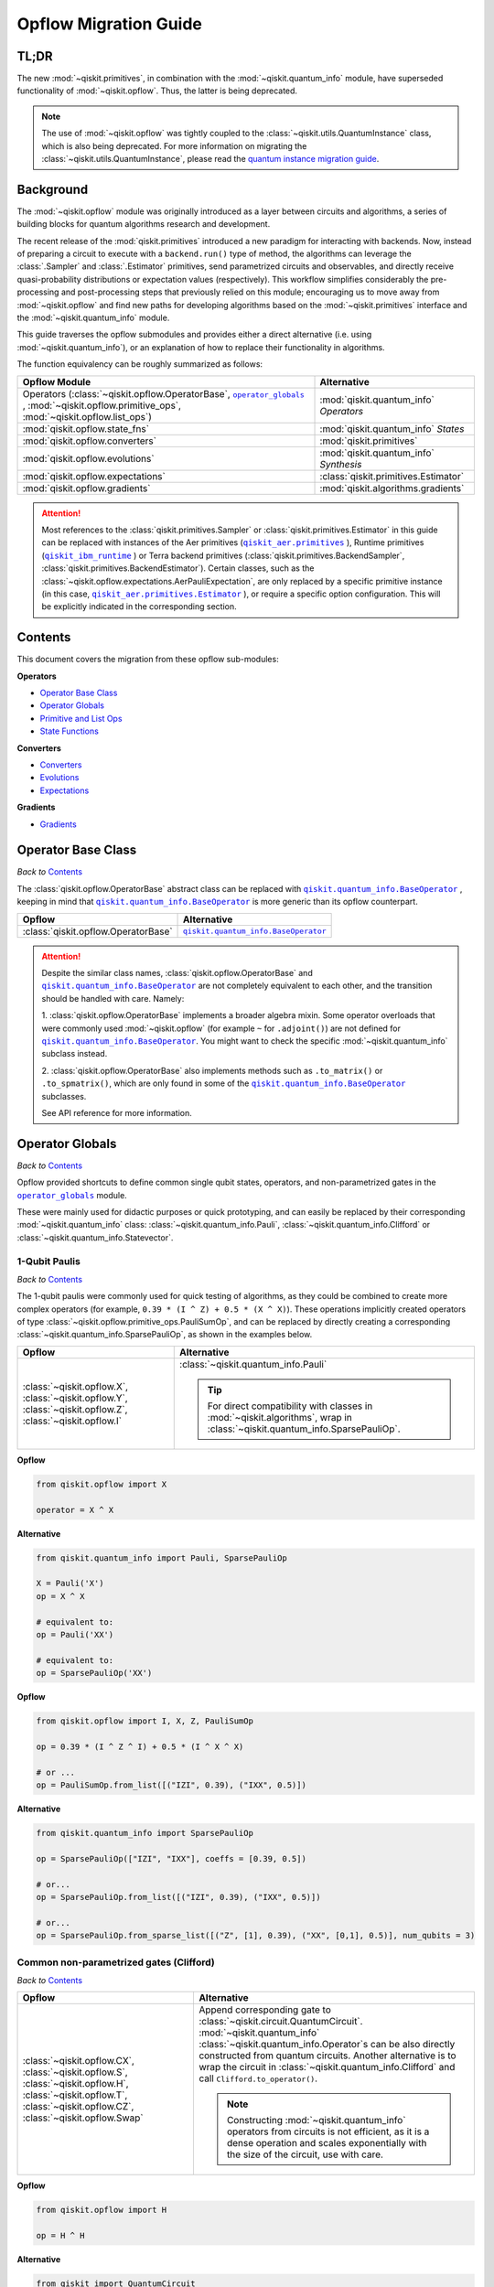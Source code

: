=======================
Opflow Migration Guide
=======================

TL;DR
-----
The new :mod:`~qiskit.primitives`, in combination with the :mod:`~qiskit.quantum_info` module, have superseded
functionality of :mod:`~qiskit.opflow`. Thus, the latter is being deprecated.

.. note::

    The use of :mod:`~qiskit.opflow` was tightly coupled to the :class:`~qiskit.utils.QuantumInstance` class, which
    is also being deprecated. For more information on migrating the :class:`~qiskit.utils.QuantumInstance`, please
    read the `quantum instance migration guide <http://qisk.it/qi_migration>`_.


Background
----------

The :mod:`~qiskit.opflow` module was originally introduced as a layer between circuits and algorithms, a series of building blocks
for quantum algorithms research and development.

The recent release of the :mod:`qiskit.primitives` introduced a new paradigm for interacting with backends. Now, instead of
preparing a circuit to execute with a ``backend.run()`` type of method, the algorithms can leverage the :class:`.Sampler` and
:class:`.Estimator` primitives, send parametrized circuits and observables, and directly receive quasi-probability distributions or
expectation values (respectively). This workflow simplifies considerably the pre-processing and post-processing steps
that previously relied on this module; encouraging us to move away from :mod:`~qiskit.opflow`
and find new paths for developing algorithms based on the :mod:`~qiskit.primitives` interface and
the :mod:`~qiskit.quantum_info` module.

This guide traverses the opflow submodules and provides either a direct alternative
(i.e. using :mod:`~qiskit.quantum_info`), or an explanation of how to replace their functionality in algorithms.

The function equivalency can be roughly summarized as follows:

.. |operator_globals| replace:: ``operator_globals``
.. _operator_globals: https://qiskit.org/documentation/apidoc/opflow.html#operator-globals/

.. list-table::
   :header-rows: 1

   * - Opflow Module
     - Alternative
   * - Operators (:class:`~qiskit.opflow.OperatorBase`, |operator_globals|_ ,
       :mod:`~qiskit.opflow.primitive_ops`,
       :mod:`~qiskit.opflow.list_ops`\)
     - :mod:`qiskit.quantum_info` *Operators*

   * - :mod:`qiskit.opflow.state_fns`
     - :mod:`qiskit.quantum_info` *States*

   * - :mod:`qiskit.opflow.converters`
     - :mod:`qiskit.primitives`

   * - :mod:`qiskit.opflow.evolutions`
     - :mod:`qiskit.quantum_info` *Synthesis*

   * - :mod:`qiskit.opflow.expectations`
     - :class:`qiskit.primitives.Estimator`

   * - :mod:`qiskit.opflow.gradients`
     - :mod:`qiskit.algorithms.gradients`

.. |qiskit_aer.primitives| replace:: ``qiskit_aer.primitives``
.. _qiskit_aer.primitives: https://qiskit.org/documentation/locale/de_DE/apidoc/aer_primitives.html

.. |qiskit_aer.primitives.Estimator| replace:: ``qiskit_aer.primitives.Estimator``
.. _qiskit_aer.primitives.Estimator: https://qiskit.org/documentation/locale/de_DE/stubs/qiskit_aer.primitives.Estimator.html

.. |qiskit_ibm_runtime| replace:: ``qiskit_ibm_runtime``
.. _qiskit_ibm_runtime: https://qiskit.org/documentation/partners/qiskit_ibm_runtime/primitives.html

..  attention::

    Most references to the :class:`qiskit.primitives.Sampler` or :class:`qiskit.primitives.Estimator` in this guide
    can be replaced with instances of the Aer primitives (|qiskit_aer.primitives|_ ), Runtime primitives
    (|qiskit_ibm_runtime|_ ) or Terra backend primitives (:class:`qiskit.primitives.BackendSampler`,
    :class:`qiskit.primitives.BackendEstimator`). Certain classes, such as the
    :class:`~qiskit.opflow.expectations.AerPauliExpectation`, are only replaced by a specific primitive instance
    (in this case, |qiskit_aer.primitives.Estimator|_ ), or require a specific option configuration.
    This will be explicitly indicated in the corresponding section.

Contents
--------

This document covers the migration from these opflow sub-modules:

**Operators**

- `Operator Base Class`_
- `Operator Globals`_
- `Primitive and List Ops`_
- `State Functions`_

**Converters**

- `Converters`_
- `Evolutions`_
- `Expectations`_

**Gradients**

- `Gradients`_


Operator Base Class
-------------------
*Back to* `Contents`_

.. |qiskit.quantum_info.BaseOperator| replace:: ``qiskit.quantum_info.BaseOperator``
.. _qiskit.quantum_info.BaseOperator: https://github.com/Qiskit/qiskit-terra/blob/main/qiskit/quantum_info/operators/base_operator.py

The :class:`qiskit.opflow.OperatorBase` abstract class can be replaced with |qiskit.quantum_info.BaseOperator|_ ,
keeping in mind that |qiskit.quantum_info.BaseOperator|_ is more generic than its opflow counterpart.

.. list-table::
   :header-rows: 1

   * - Opflow
     - Alternative
   * - :class:`qiskit.opflow.OperatorBase`
     - |qiskit.quantum_info.BaseOperator|_

..  attention::

    Despite the similar class names, :class:`qiskit.opflow.OperatorBase` and
    |qiskit.quantum_info.BaseOperator|_ are not completely equivalent to each other, and the transition
    should be handled with care. Namely:

    1. :class:`qiskit.opflow.OperatorBase` implements a broader algebra mixin. Some operator overloads that were
    commonly used :mod:`~qiskit.opflow` (for example ``~`` for ``.adjoint()``) are not defined for
    |qiskit.quantum_info.BaseOperator|_. You might want to check the specific
    :mod:`~qiskit.quantum_info` subclass instead.

    2. :class:`qiskit.opflow.OperatorBase` also implements methods such as ``.to_matrix()`` or ``.to_spmatrix()``,
    which are only found in some of the |qiskit.quantum_info.BaseOperator|_ subclasses.

    See API reference for more information.


Operator Globals
----------------
*Back to* `Contents`_

Opflow provided shortcuts to define common single qubit states, operators, and non-parametrized gates in the
|operator_globals|_ module.

These were mainly used for didactic purposes or quick prototyping, and can easily be replaced by their corresponding
:mod:`~qiskit.quantum_info` class: :class:`~qiskit.quantum_info.Pauli`, :class:`~qiskit.quantum_info.Clifford` or
:class:`~qiskit.quantum_info.Statevector`.


1-Qubit Paulis
~~~~~~~~~~~~~~
*Back to* `Contents`_

The 1-qubit paulis were commonly used for quick testing of algorithms, as they could be combined to create more complex operators
(for example, ``0.39 * (I ^ Z) + 0.5 * (X ^ X)``).
These operations implicitly created operators of type  :class:`~qiskit.opflow.primitive_ops.PauliSumOp`, and can be replaced by
directly creating a corresponding :class:`~qiskit.quantum_info.SparsePauliOp`, as shown in the examples below.


.. list-table::
   :header-rows: 1

   * - Opflow
     - Alternative
   * - :class:`~qiskit.opflow.X`, :class:`~qiskit.opflow.Y`, :class:`~qiskit.opflow.Z`, :class:`~qiskit.opflow.I`
     - :class:`~qiskit.quantum_info.Pauli`

       ..  tip::

           For direct compatibility with classes in :mod:`~qiskit.algorithms`, wrap in :class:`~qiskit.quantum_info.SparsePauliOp`.


.. _1_q_pauli:

.. raw:: html

    <details>
    <summary><a><font size="+1">Example 1: Defining the XX operator</font></a></summary>
    <br>

**Opflow**

.. code-block:: python

    from qiskit.opflow import X

    operator = X ^ X


**Alternative**

.. code-block:: python

    from qiskit.quantum_info import Pauli, SparsePauliOp

    X = Pauli('X')
    op = X ^ X

    # equivalent to:
    op = Pauli('XX')

    # equivalent to:
    op = SparsePauliOp('XX')

.. raw:: html

   </details>

.. raw:: html

    <details>
    <summary><a><font size="+1">Example 2: Defining a more complex operator</font></a></summary>
    <br>

**Opflow**

.. code-block:: python

    from qiskit.opflow import I, X, Z, PauliSumOp

    op = 0.39 * (I ^ Z ^ I) + 0.5 * (I ^ X ^ X)

    # or ...
    op = PauliSumOp.from_list([("IZI", 0.39), ("IXX", 0.5)])


**Alternative**

.. code-block:: python

    from qiskit.quantum_info import SparsePauliOp

    op = SparsePauliOp(["IZI", "IXX"], coeffs = [0.39, 0.5])

    # or...
    op = SparsePauliOp.from_list([("IZI", 0.39), ("IXX", 0.5)])

    # or...
    op = SparsePauliOp.from_sparse_list([("Z", [1], 0.39), ("XX", [0,1], 0.5)], num_qubits = 3)

.. raw:: html

   </details>

Common non-parametrized gates (Clifford)
~~~~~~~~~~~~~~~~~~~~~~~~~~~~~~~~~~~~~~~~
*Back to* `Contents`_

.. list-table::
   :header-rows: 1

   * - Opflow
     - Alternative

   * - :class:`~qiskit.opflow.CX`, :class:`~qiskit.opflow.S`, :class:`~qiskit.opflow.H`, :class:`~qiskit.opflow.T`,
       :class:`~qiskit.opflow.CZ`, :class:`~qiskit.opflow.Swap`
     - Append corresponding gate to :class:`~qiskit.circuit.QuantumCircuit`. :mod:`~qiskit.quantum_info`
       :class:`~qiskit.quantum_info.Operator`\s can be also directly constructed from quantum circuits.
       Another alternative is to wrap the circuit in :class:`~qiskit.quantum_info.Clifford` and call
       ``Clifford.to_operator()``.

       ..  note::

            Constructing :mod:`~qiskit.quantum_info` operators from circuits is not efficient, as it is a dense operation and
            scales exponentially with the size of the circuit, use with care.


.. raw:: html

    <details>
    <summary><a><font size="+1">Example 1: Defining the HH operator</font></a></summary>
    <br>

**Opflow**

.. code-block:: python

    from qiskit.opflow import H

    op = H ^ H

**Alternative**

.. code-block:: python

    from qiskit import QuantumCircuit
    from qiskit.quantum_info import Clifford, Operator

    qc = QuantumCircuit(2)
    qc.h(0)
    qc.h(1)
    op = Clifford(qc).to_operator()

    # or...
    qc = QuantumCircuit(1)
    qc.h(0)
    H = Clifford(qc).to_operator()
    op = H ^ H

    # or, directly
    qc = QuantumCircuit(2)
    qc.h(0)
    qc.h(1)
    op = Operator(qc)

.. raw:: html

   </details>

1-Qubit States
~~~~~~~~~~~~~~
*Back to* `Contents`_

.. list-table::
   :header-rows: 1

   * - Opflow
     - Alternative

   * - :class:`~qiskit.opflow.Zero`, :class:`~qiskit.opflow.One`, :class:`~qiskit.opflow.Plus`, :class:`~qiskit.opflow.Minus`
     - :class:`~qiskit.quantum_info.Statevector` or simply :class:`~qiskit.circuit.QuantumCircuit`, depending on the use case.

       ..  note::

           For efficient simulation of stabilizer states, :mod:`~qiskit.quantum_info` includes a
           :class:`~qiskit.quantum_info.StabilizerState` class. See API ref. for more info.

.. raw:: html

    <details>
    <summary><a><font size="+1">Example 1: Working with stabilizer states</font></a></summary>
    <br>

**Opflow**

.. code-block:: python

    from qiskit.opflow import Zero, One, Plus, Minus

    # Zero, One, Plus, Minus are all stabilizer states
    state1 = Zero ^ One
    state2 = Plus ^ Minus

**Alternative**

.. code-block:: python

    from qiskit import QuantumCircuit
    from qiskit.quantum_info import StabilizerState, Statevector

    qc_zero = QuantumCircuit(1)
    qc_one = qc_zero.copy()
    qc_one.x(0)
    state1 = Statevector(qc_zero) ^ Statevector(qc_one)

    qc_plus = qc_zero.copy()
    qc_plus.h(0)
    qc_minus = qc_one.copy()
    qc_minus.h(0)

    state2 = StabilizerState(qc_plus) ^ StabilizerState(qc_minus)


.. raw:: html

   </details>


Primitive and List Ops
----------------------
*Back to* `Contents`_

Most of the workflows that previously relied in components from :mod:`~qiskit.opflow.primitive_ops` and
:mod:`~qiskit.opflow.list_ops` can now leverage elements from :mod:`~qiskit.quantum_info`\'s
operators instead.
Some of these classes do not require a 1-1 replacement because they were created to interface with other
opflow components.

Primitive Ops
~~~~~~~~~~~~~~
*Back to* `Contents`_

:class:`~qiskit.opflow.primitive_ops.PrimitiveOp` is the :mod:`~qiskit.opflow.primitive_ops` module's base class.
It also acts as a factory to instantiate a corresponding sub-class depending on the computational primitive used
to initialize it.

.. tip::

    Interpreting :class:`~qiskit.opflow.primitive_ops.PrimitiveOp` as a factory class:

    .. list-table::
       :header-rows: 1

       * - Class passed to :class:`~qiskit.opflow.primitive_ops.PrimitiveOp`
         - Sub-class returned

       * - :class:`~qiskit.quantum_info.Pauli`
         - :class:`~qiskit.opflow.primitive_ops.PauliOp`

       * - :class:`~qiskit.circuit.Instruction`, :class:`~qiskit.circuit.QuantumCircuit`
         - :class:`~qiskit.opflow.primitive_ops.CircuitOp`

       * - ``list``, ``np.ndarray``, ``scipy.sparse.spmatrix``, :class:`~qiskit.quantum_info.Operator`
         - :class:`~qiskit.opflow.primitive_ops.MatrixOp`

Thus, when migrating opflow code, it is important to look for alternatives to replace the specific subclasses that
might have been used "under the hood" in the original code:

.. |qiskit.quantum_info.Z2Symmetries| replace:: ``qiskit.quantum_info.Z2Symmetries``
.. _qiskit.quantum_info.Z2Symmetries: https://github.com/Qiskit/qiskit-terra/blob/main/qiskit/quantum_info/analysis/z2_symmetries.py

.. list-table::
   :header-rows: 1

   * - Opflow
     - Alternative

   * - :class:`~qiskit.opflow.primitive_ops.PrimitiveOp`
     - As mentioned above, this class is used to generate an instance of one of the classes below, so there is
       no direct replacement.

   * - :class:`~qiskit.opflow.primitive_ops.CircuitOp`
     - :class:`~qiskit.circuit.QuantumCircuit`

   * - :class:`~qiskit.opflow.primitive_ops.MatrixOp`
     - :class:`~qiskit.quantum_info.Operator`

   * - :class:`~qiskit.opflow.primitive_ops.PauliOp`
     - :class:`~qiskit.quantum_info.Pauli`. For direct compatibility with classes in :mod:`qiskit.algorithms`,
       wrap in :class:`~qiskit.quantum_info.SparsePauliOp`

   * - :class:`~qiskit.opflow.primitive_ops.PauliSumOp`
     - :class:`~qiskit.quantum_info.SparsePauliOp`. See example below

   * - :class:`~qiskit.opflow.primitive_ops.TaperedPauliSumOp`
     - This class was used to combine a :class:`.PauliSumOp` with its identified symmetries in one object.
       This functionality is not currently used in any workflow, and has been deprecated without replacement.
       See |qiskit.quantum_info.Z2Symmetries|_ example for updated workflow.

   * - :class:`qiskit.opflow.primitive_ops.Z2Symmetries`
     - |qiskit.quantum_info.Z2Symmetries|_ . See example below.

.. _pauli_sum_op:

.. raw:: html

    <details>
    <summary><a><font size="+1">Example 1: <code>PauliSumOp</code></font></a></summary>
    <br>

**Opflow**

.. code-block:: python

    from qiskit.opflow import PauliSumOp
    from qiskit.quantum_info import SparsePauliOp, Pauli

    qubit_op = PauliSumOp(SparsePauliOp(Pauli("XYZY"), coeffs=[2]), coeff=-3j)

**Alternative**

.. code-block:: python

    from qiskit.quantum_info import SparsePauliOp, Pauli

    qubit_op = SparsePauliOp(Pauli("XYZY")), coeff=-6j)

.. raw:: html

   </details>

.. _z2_sym:

.. raw:: html

    <details>
    <summary><a><font size="+1">Example 2: <code>Z2Symmetries</code> and <code>TaperedPauliSumOp</code></font></a></summary>
    <br>

**Opflow**

.. code-block:: python

    from qiskit.opflow import PuliSumOp, Z2Symmetries, TaperedPauliSumOp

    qubit_op = PauliSumOp.from_list(
        [
        ("II", -1.0537076071291125),
        ("IZ", 0.393983679438514),
        ("ZI", -0.39398367943851387),
        ("ZZ", -0.01123658523318205),
        ("XX", 0.1812888082114961),
        ]
    )
    z2_symmetries = Z2Symmetries.find_Z2_symmetries(qubit_op)
    tapered_op = z2_symmetries.taper(qubit_op)
    # can be represented as:
    tapered_op = TaperedPauliSumOp(primitive, z2_symmetries)

**Alternative**

.. code-block:: python

    from qiskit.quantum_info import SparsePauliOp, Z2Symmetries

    qubit_op = SparsePauliOp.from_list(
        [
            ("II", -1.0537076071291125),
            ("IZ", 0.393983679438514),
            ("ZI", -0.39398367943851387),
            ("ZZ", -0.01123658523318205),
            ("XX", 0.1812888082114961),
        ]
    )
    z2_symmetries = Z2Symmetries.find_z2_symmetries(qubit_op)
    tapered_op = z2_symmetries.taper(qubit_op)

.. raw:: html

   </details>

ListOps
~~~~~~~
*Back to* `Contents`_

The :mod:`~qiskit.opflow.list_ops` module contained classes for manipulating lists of :mod:`~qiskit.opflow.primitive_ops`
or :mod:`~qiskit.opflow.state_fns`. The :mod:`~qiskit.quantum_info` alternatives for this functionality are the
:class:`~qiskit.quantum_info.PauliList`, :class:`~qiskit.quantum_info.SparsePauliOp` (for sums of :class:`~qiskit.quantum_info.Pauli`\s).

.. list-table::
   :header-rows: 1

   * - Opflow
     - Alternative

   * - :class:`~qiskit.opflow.list_ops.ListOp`
     - No direct replacement. This is the base class for operator lists. In general, these could be replaced with
       Python ``list``\s. For :class:`~qiskit.quantum_info.Pauli` operators, there are a few alternatives, depending on the use-case.
       One alternative is :class:`~qiskit.quantum_info.PauliList`.

   * - :class:`~qiskit.opflow.list_ops.ComposedOp`
     - No direct replacement. Current workflows do not require composition of states and operators within
       one object (no lazy evaluation).

   * - :class:`~qiskit.opflow.list_ops.SummedOp`
     - No direct replacement. For :class:`~qiskit.quantum_info.Pauli` operators, use :class:`~qiskit.quantum_info.SparsePauliOp`.

   * - :class:`~qiskit.opflow.list_ops.TensoredOp`
     - No direct replacement. For :class:`~qiskit.quantum_info.Pauli` operators, use :class:`~qiskit.quantum_info.SparsePauliOp`.


State Functions
---------------
*Back to* `Contents`_

.. |qiskit.quantum_info.QuantumState| replace:: ``qiskit.quantum_info.QuantumState``
.. _qiskit.quantum_info.QuantumState: https://github.com/Qiskit/qiskit-terra/blob/main/qiskit/quantum_info/states/quantum_state.py


The :mod:`~qiskit.opflow.state_fns` module can be generally replaced by subclasses of :mod:`~qiskit.quantum_info`\'s
|qiskit.quantum_info.QuantumState|_ , with some differences to keep in mind:

1. The primitives-based workflow does not rely on constructing state functions as opflow did
2. Algorithm-specific functionality has been migrated to the respective algorithm's module


Similarly to :class:`~qiskit.opflow.primitive_ops.PrimitiveOp`, :class:`~qiskit.opflow.state_fns.StateFn`
acts as a factory to create the corresponding sub-class depending on the computational primitive used to initialize it.

.. tip::

    Interpreting :class:`~qiskit.opflow.state_fns.StateFn` as a factory class:

    .. list-table::
       :header-rows: 1

       * - Class passed to :class:`~qiskit.opflow.state_fns.StateFn`
         - Sub-class returned

       * - ``str``, ``dict``, :class:`~qiskit.result.Result`
         - :class:`~qiskit.opflow.state_fns.DictStateFn`

       * - ``list``, ``np.ndarray``, :class:`~qiskit.quantum_info.Statevector`
         - :class:`~qiskit.opflow.state_fns.VectorStateFn`

       * - :class:`~qiskit.circuit.QuantumCircuit`, :class:`~qiskit.circuit.Instruction`
         - :class:`~qiskit.opflow.state_fns.CircuitStateFn`

       * - :class:`~qiskit.opflow.OperatorBase`
         - :class:`~qiskit.opflow.state_fns.OperatorStateFn`

This means that references to :class:`~qiskit.opflow.state_fns.StateFn` in opflow code should be examined to
identify the sub-class that is being used, to then look for an alternative.

.. list-table::
   :header-rows: 1

   * - Opflow
     - Alternative

   * - :class:`~qiskit.opflow.state_fns.StateFn`
     - In most cases, :class:`~qiskit.quantum_info.Statevector`. Remember that this is a factory class.

   * - :class:`~qiskit.opflow.state_fns.CircuitStateFn`
     - :class:`~qiskit.quantum_info.Statevector`

   * - :class:`~qiskit.opflow.state_fns.DictStateFn`
     - This class was used to store efficient representations of sparse measurement results. The
       :class:`~qiskit.primitives.Sampler` now returns the measurements as an instance of
       :class:`~qiskit.result.QuasiDistribution` (see example in `Converters`_).

   * - :class:`~qiskit.opflow.state_fns.VectorStateFn`
     - This class can be replaced with :class:`~qiskit.quantum_info.Statevector` or
       :class:`~qiskit.quantum_info.StabilizerState` (for Clifford-based vectors).

   * - :class:`~qiskit.opflow.state_fns.SparseVectorStateFn`
     - No direct replacement. This class was used for sparse statevector representations.

   * - :class:`~qiskit.opflow.state_fns.OperatorStateFn`
     - No direct replacement. This class was used to represent measurements against operators.

   * - :class:`~qiskit.opflow.state_fns.CVaRMeasurement`
     - Used in :class:`~qiskit.opflow.expectations.CVaRExpectation`.
       Functionality now covered by :class:`.SamplingVQE`. See example in `Expectations`_.



.. raw:: html

    <details>
    <summary><a><font size="+1">Example 1: Applying an operator to a state</font></a></summary>
    <br>

**Opflow**

.. code-block:: python

    from qiskit.opflow import StateFn, X, Y

    qc = QuantumCircuit(2)
    op = X ^ Y
    state = StateFn(qc)

    comp = ~op @ state
    # returns a CircuitStateFn

    eval = comp.eval()
    # returns a VectorStateFn (Statevector)

**Alternative**

.. code-block:: python

    from qiskit import QuantumCircuit
    from qiskit.quantum_info import SparsePauliOp, Statevector

    qc = QuantumCircuit(2)
    op = SparsePauliOp("XY")
    state = Statevector(qc)

    eval = state.evolve(operator)
    # returns a Statevector

.. raw:: html

   </details>
   <br>

See more applied examples in `Expectations`_  and `Converters`_.


Converters
----------
*Back to* `Contents`_

The role of this sub-module was to convert the operators into other opflow operator classes
(:class:`~qiskit.opflow.converters.TwoQubitReduction`, :class:`~qiskit.opflow.converters.PauliBasisChange`...).
In the case of the :class:`~qiskit.opflow.converters.CircuitSampler`, it traversed an operator and outputted
approximations of its state functions using a quantum backend.
Notably, this functionality has been replaced by the :mod:`~qiskit.primitives`.

.. |ParityMapper| replace:: ``ParityMapper``
.. _ParityMapper: https://qiskit.org/documentation/nature/stubs/qiskit_nature.second_q.mappers.ParityMapper.html#qiskit_nature.second_q.mappers.ParityMapper


.. list-table::
   :header-rows: 1

   * - Opflow
     - Alternative

   * - :class:`~qiskit.opflow.converters.CircuitSampler`
     - :class:`~qiskit.primitives.Sampler` or :class:`~qiskit.primitives.Estimator` if used with
       :class:`~qiskit.oflow.expectations`. See examples below.
   * - :class:`~qiskit.opflow.converters.AbelianGrouper`
     - This class allowed a sum a of Pauli operators to be grouped, a similar functionality can be achieved
       through the :meth:`~qiskit.quantum_info.SparsePauliOp.group_commuting` method of
       :class:`qiskit.quantum_info.SparsePauliOp`, although this is not a 1-1 replacement, as you can see
       in the example below.
   * - :class:`~qiskit.opflow.converters.DictToCircuitSum`
     - No direct replacement. This class was used to convert from :class:`~qiskit.opflow.state_fns.DictStateFn`\s or
       :class:`~qiskit.opflow.state_fns.VectorStateFn`\s to equivalent :class:`~qiskit.opflow.state_fns.CircuitStateFn`\s.
   * - :class:`~qiskit.opflow.converters.PauliBasisChange`
     - No direct replacement. This class was used for changing Paulis into other bases.
   * -  :class:`~qiskit.opflow.converters.TwoQubitReduction`
     -  No direct replacement. This class implements a chemistry-specific reduction for the |ParityMapper|_ class in ``qiskit-nature``.
        The general symmetry logic this mapper depends on has been refactored to other classes in :mod:`~qiskit.quantum_info`,
        so this specific :mod:`~qiskit.opflow` implementation is no longer necessary.


.. _convert_state:

.. raw:: html

    <details>
    <summary><a><font size="+1">Example 1: <code>CircuitSampler</code> for sampling parametrized circuits</font></a></summary>
    <br>

**Opflow**

.. code-block:: python

    from qiskit_aer import Aer
    from qiskit.circuit import QuantumCircuit, Parameter
    from qiskit.opflow import ListOp, StateFn, CircuitSampler

    x, y = Parameter("x"), Parameter("y")

    circuit1 = QuantumCircuit(1)
    circuit1.p(0.2, 0)
    circuit2 = QuantumCircuit(1)
    circuit2.p(x, 0)
    circuit3 = QuantumCircuit(1)
    circuit3.p(y, 0)

    bindings = {x: -0.4, y: 0.4}
    listop = ListOp([StateFn(circuit) for circuit in [circuit1, circuit2, circuit3]])

    sampler = CircuitSampler(Aer.get_backend("aer_simulator"))
    sampled = sampler.convert(listop, params=bindings).eval()
    # returns list of SparseVectorStateFn

**Alternative**

.. code-block:: python

    from qiskit.circuit import QuantumCircuit, Parameter
    from qiskit.primitives import Sampler

    x, y = Parameter("x"), Parameter("y")

    circuit1 = QuantumCircuit(1)
    circuit1.p(0.2, 0)
    # Don't forget to add measurements!!!!!
    circuit1.measure_all()
    circuit2 = QuantumCircuit(1)
    circuit2.p(x, 0)
    circuit2.measure_all()
    circuit3 = QuantumCircuit(1)
    circuit3.p(y, 0)
    circuit3.measure_all()

    circuits = [circuit1, circuit2, circuit3]
    param_values = [None, [-0.4], [0.4]]

    sampler = Sampler()
    sampled = sampler.run(circuits, param_values).result().quasi_dists
    # returns qiskit.result.QuasiDist

.. raw:: html

    </details>


.. raw:: html

    <details>
    <summary><a><font size="+1">Example 2: <code>CircuitSampler</code> for computing expectation values</font></a></summary>
    <br>

**Opflow**

.. code-block:: python

    from qiskit import QuantumCircuit
    from qiskit.opflow import X, Z, StateFn, CircuitStateFn, CircuitSampler
    from qiskit.providers.aer import AerSimulator

    qc = QuantumCircuit(1)
    qc.h(0)
    state = CircuitStateFn(qc)
    hamiltonian = X + Z

    expr = StateFn(hamiltonian, is_measurement=True).compose(state)
    backend = AerSimulator()
    sampler = CircuitSampler(backend)
    expectation = sampler.convert(expr)
    expectation_value = expectation.eval().real

**Alternative**

.. code-block:: python

    from qiskit import QuantumCircuit
    from qiskit.primitives import Estimator
    from qiskit.quantum_info import SparsePauliOp

    state = QuantumCircuit(1)
    state.h(0)
    hamiltonian = SparsePauliOp.from_list([('X', 1), ('Z',1)])

    estimator = Estimator()
    expectation_value = estimator.run(state, hamiltonian).result().values.real

.. raw:: html

    </details>

.. raw:: html

    <details>
    <summary><a><font size="+1">Example 3: <code>AbelianGrouper</code> for grouping operators</font></a></summary>
    <br>

**Opflow**

.. code-block:: python

    from qiskit.opflow import PauliSumOp, AbelianGrouper

    op = PauliSumOp.from_list([("XX", 2), ("YY", 1), ("IZ",2j), ("ZZ",1j)])

    grouped_sum = AbelianGrouper.group_subops(op)
    # returns: SummedOp([PauliSumOp(SparsePauliOp(['XX'], coeffs=[2.+0.j]), coeff=1.0),
    #                   PauliSumOp(SparsePauliOp(['YY'], coeffs=[1.+0.j]), coeff=1.0),
    #                   PauliSumOp(SparsePauliOp(['IZ', 'ZZ'], coeffs=[0.+2.j, 0.+1.j]),
    #                   coeff=1.0)], coeff=1.0, abelian=False)


**Alternative**

.. code-block:: python

    from qiskit.quantum_info import SparsePauliOp

    op = SparsePauliOp.from_list([("XX", 2), ("YY", 1), ("IZ",2j), ("ZZ",1j)])

    grouped = op.group_commuting()
    # returns: [SparsePauliOp(["IZ", "ZZ"], coeffs=[0.+2.j, 0.+1j]),
    #           SparsePauliOp(["XX", "YY"], coeffs=[2.+0.j, 1.+0.j])]

    grouped = op.group_commuting(qubit_wise=True)
    # returns: [SparsePauliOp(['XX'], coeffs=[2.+0.j]),
    #           SparsePauliOp(['YY'], coeffs=[1.+0.j]),
    #           SparsePauliOp(['IZ', 'ZZ'], coeffs=[0.+2.j, 0.+1.j])]

.. raw:: html

    </details>

Evolutions
----------
*Back to* `Contents`_

The :mod:`qiskit.opflow.evolutions` sub-module was created to provide building blocks for Hamiltonian simulation algorithms,
including various methods for trotterization. The original opflow workflow for hamiltonian simulation did not allow for
delayed synthesis of the gates or efficient transpilation of the circuits, so this functionality was migrated to the
:mod:`qiskit.synthesis` evolution module.

.. note::

    The :class:`qiskit.opflow.evolutions.PauliTrotterEvolution` class computes evolutions for exponentiated sums of Paulis by changing them each to the
    Z basis, rotating with an RZ, changing back, and trotterizing following the desired scheme. Within its ``.convert`` method,
    the class follows a recursive strategy that involves creating :class:`qiskit.opflow.evolutions.EvolvedOp` placeholders for the operators,
    constructing :class:`.PauliEvolutionGate`\s out of the operator primitives and supplying one of the desired synthesis methods to
    perform the trotterization (either via a ``string``\, which is then inputted into a :class:`qiskit.opflow.evolutions.TrotterizationFactory`,
    or by supplying a method instance of :class:`qiskit.opflow.evolutions.Trotter`, :class:`qiskit.opflow.evolutions.Suzuki` or :class:`qiskit.opflow.evolutions.QDrift`).

    The different trotterization methods that extend :class:`qiskit.opflow.evolutions.TrotterizationBase` were migrated to
    :mod:`qiskit.synthesis`,
    and now extend the :class:`qiskit.synthesis.ProductFormula` base class. They no longer contain a ``.convert()`` method for
    standalone use, but now are designed to be plugged into the :class:`.PauliEvolutionGate` and called via ``.synthesize()``.
    In this context, the job of the :class:`qiskit.opflow.evolutions.PauliTrotterEvolution` class can now be handled directly by the algorithms
    (for example, :class:`~qiskit.algorithms.time_evolvers.trotterization.TrotterQRTE`\).

    In a similar manner, the :class:`qiskit.opflow.evolutions.MatrixEvolution` class performs evolution by classical matrix exponentiation,
    constructing a circuit with :class:`.UnitaryGate`\s or :class:`.HamiltonianGate`\s containing the exponentiation of the operator.
    This class is no longer necessary, as the :class:`.HamiltonianGate`\s can be directly handled by the algorithms.

Trotterizations
~~~~~~~~~~~~~~~
*Back to* `Contents`_

.. list-table::
   :header-rows: 1

   * - Opflow
     - Alternative

   * - :class:`~qiskit.opflow.evolutions.TrotterizationFactory`
     - No direct replacement. This class was used to create instances of one of the classes listed below.

   * - :class:`~qiskit.opflow.evolutions.Trotter`
     - :class:`qiskit.synthesis.SuzukiTrotter` or :class:`qiskit.synthesis.LieTrotter`

   * - :class:`~qiskit.opflow.evolutions.Suzuki`
     - :class:`qiskit.synthesis.SuzukiTrotter`

   * - :class:`~qiskit.opflow.evolutions.QDrift`
     - :class:`qiskit.synthesis.QDrift`

Other Evolution Classes
~~~~~~~~~~~~~~~~~~~~~~~~
*Back to* `Contents`_

.. list-table::
   :header-rows: 1

   * - Opflow
     - Alternative

   * - :class:`~qiskit.opflow.evolutions.EvolutionFactory`
     - No direct replacement. This class was used to create instances of one of the classes listed below.

   * - :class:`~qiskit.opflow.evolutions.EvolvedOp`
     - No direct replacement. The workflow no longer requires a specific operator for evolutions.

   * - :class:`~qiskit.opflow.evolutions.MatrixEvolution`
     - :class:`.HamiltonianGate`

   * - :class:`~qiskit.opflow.evolutions.PauliTrotterEvolution`
     - :class:`.PauliEvolutionGate`



.. raw:: html

    <details>
    <summary><a><font size="+1">Example 1: Trotter evolution</font></a></summary>
    <br>

**Opflow**

.. code-block:: python

    from qiskit.opflow import Trotter, PauliTrotterEvolution, PauliSumOp

    hamiltonian = PauliSumOp.from_list([('X', 1), ('Z',1)])
    evolution = PauliTrotterEvolution(trotter_mode=Trotter(), reps=2)
    evol_result = evolution.convert(hamiltonian.exp_i())
    evolved_state = evol_result.to_circuit()

**Alternative**

.. code-block:: python

    from qiskit.quantum_info import SparsePauliOp
    from qiskit.synthesis import SuzukiTrotter
    from qiskit.circuit.library import PauliEvolutionGate
    from qiskit import QuantumCircuit

    hamiltonian = SparsePauliOp.from_list([('X', 1), ('Z',1)])
    evol_gate = PauliEvolutionGate(hamiltonian, time=1, synthesis=SuzukiTrotter(reps=2))
    evolved_state = QuantumCircuit(1)
    evolved_state.append(evol_gate, [0])

.. raw:: html

    </details>


.. raw:: html

    <details>
    <summary><a><font size="+1">Example 2: Evolution with time-dependent Hamiltonian</font></a></summary>
    <br>

**Opflow**

.. code-block:: python

    from qiskit.opflow import Trotter, PauliTrotterEvolution, PauliSumOp
    from qiskit.circuit import Parameter

    time = Parameter('t')
    hamiltonian = PauliSumOp.from_list([('X', 1), ('Y',1)])
    evolution = PauliTrotterEvolution(trotter_mode=Trotter(), reps=1)
    evol_result = evolution.convert((time * hamiltonian).exp_i())
    evolved_state = evol_result.to_circuit()

**Alternative**

.. code-block:: python

    from qiskit.quantum_info import SparsePauliOp
    from qiskit.synthesis import LieTrotter
    from qiskit.circuit.library import PauliEvolutionGate
    from qiskit import QuantumCircuit
    from qiskit.circuit import Parameter

    time = Parameter('t')
    hamiltonian = SparsePauliOp.from_list([('X', 1), ('Y',1)])
    evol_gate = PauliEvolutionGate(hamiltonian, time=time, synthesis=LieTrotter())
    evolved_state = QuantumCircuit(1)
    evolved_state.append(evol_gate, [0])

.. raw:: html

    </details>



.. raw:: html

    <details>
    <summary><a><font size="+1">Example 3: Matrix evolution</font></a></summary>
    <br>

**Opflow**

.. code-block:: python

    from qiskit.opflow import MatrixEvolution, MatrixOp

    hamiltonian = MatrixOp([[0, 1], [1, 0]])
    evolution = MatrixEvolution()
    evol_result = evolution.convert(hamiltonian.exp_i())
    evolved_state = evol_result.to_circuit()

**Alternative**

.. code-block:: python

    from qiskit.quantum_info import SparsePauliOp
    from qiskit.extensions import HamiltonianGate
    from qiskit import QuantumCircuit

    evol_gate = HamiltonianGate([[0, 1], [1, 0]], 1)
    evolved_state = QuantumCircuit(1)
    evolved_state.append(evol_gate, [0])

.. raw:: html

    </details>

Expectations
------------
*Back to* `Contents`_

Expectations are converters which enable the computation of the expectation value of an observable with respect to some state function.
This functionality can now be found in the estimator primitive.

Algorithm-Agnostic Expectations
~~~~~~~~~~~~~~~~~~~~~~~~~~~~~~~
*Back to* `Contents`_

.. list-table::
   :header-rows: 1

   * - Opflow
     - Alternative

   * - :class:`~qiskit.opflow.expectations.ExpectationFactory`
     - No direct replacement. This class was used to create instances of one of the classes listed below.

   * - :class:`~qiskit.opflow.expectations.AerPauliExpectation`
     - Use ``Estimator`` primitive from |qiskit_aer.primitives|_ with ``approximation=True`` and ``shots=None`` as ``run_options``.
       See example below.

   * - :class:`~qiskit.opflow.expectations.MatrixExpectation`
     - Use :class:`~qiskit.primitives.Estimator` primitive from :mod:`qiskit` (if no shots are set, it performs an exact Statevector calculation).
       See example below.

   * - :class:`~qiskit.opflow.expectations.PauliExpectation`
     - Use any Estimator primitive (for :class:`qiskit.primitives.Estimator`, set ``shots!=None`` for a shot-based
       simulation, for |qiskit_aer.primitives.Estimator|_ , this is the default).


.. _expect_state:


.. raw:: html

    <details>
    <summary><a><font size="+1">Example 1: Aer Pauli expectation</font></a></summary>
    <br>

**Opflow**

.. code-block:: python

    from qiskit.opflow import Z, CX, H, I, Zero, StateFn, AerPauliExpectation, CircuitSampler
    from qiskit.utils import QuantumInstance
    from qiskit_aer import Aer

    backend = Aer.get_backend("aer_simulator")
    q_instance = QuantumInstance(backend)

    sampler = CircuitSampler(q_instance, attach_results=True)
    expect = AerPauliExpectation()

    op = Z ^ Z
    wvf = CX @ (H ^ I) @ Zero

    converted_meas = expect.convert(~StateFn(op) @ wvf)
    expect_values = sampler.convert(converted_meas).eval()

**Alternative**

.. code-block:: python

    from qiskit.quantum_info import SparsePauliOp
    from qiskit import QuantumCircuit
    from qiskit_aer.primitives import Estimator as AerEstimator

    estimator = AerEstimator(run_options={"approximation": True, "shots": None})

    op = SparsePauliOp.from_list([("ZZ", 1)])
    wvf = QuantumCircuit(2)
    wvf.h(1)
    wvf.cx(0,1)

    expect_values = estimator.run(wvf,op).result().values

.. raw:: html

    </details>

.. _matrix_state:


.. raw:: html

    <details>
    <summary><a><font size="+1">Example 2: Matrix expectation</font></a></summary>
    <br>

**Opflow**

.. code-block:: python

    from qiskit_aer import Aer
    from qiskit.opflow import X, H, I, MatrixExpectation, ListOp, StateFn
    from qiskit.utils import QuantumInstance

    backend = Aer.get_backend("statevector_simulator")
    q_instance = QuantumInstance(backend)
    sampler = CircuitSampler(q_instance, attach_results=True)
    expect = MatrixExpectation()

    mixed_ops = ListOp([X.to_matrix_op(), H])
    converted_meas = expect.convert(~StateFn(mixed_ops))

    plus_mean = converted_meas @ Plus
    values_plus = sampler.convert(plus_mean).eval()

**Alternative**

.. code-block:: python

    from qiskit.primitives import Estimator
    from qiskit.quantum_info import SparsePauliOp
    from qiskit.quantum_info import Clifford

    X = SparsePauliOp("X")

    qc = QuantumCircuit(1)
    qc.h(0)
    H = Clifford(qc).to_operator()

    plus = QuantumCircuit(1)
    plus.h(0)

    estimator = Estimator()
    values_plus = estimator.run([plus, plus], [X, H]).result().values

.. raw:: html

    </details>

CVaRExpectation
~~~~~~~~~~~~~~~
*Back to* `Contents`_

.. list-table::
   :header-rows: 1

   * - Opflow
     - Alternative

   * - :class:`~qiskit.opflow.expectations.CVaRExpectation`
     - Functionality migrated into new VQE algorithm: :class:`~qiskit.algorithms.minimum_eigensolvers.SamplingVQE`

..  _cvar:


.. raw:: html

    <details>
    <summary><a><font size="+1">Example 1: VQE with CVaR</font></a></summary>
    <br>

**Opflow**

.. code-block:: python

    from qiskit.opflow import CVaRExpectation, PauliSumOp

    from qiskit.algorithms import VQE
    from qiskit.algorithms.optimizers import SLSQP
    from qiskit.circuit.library import TwoLocal
    from qiskit_aer import AerSimulator
    backend = AerSimulator()
    ansatz = TwoLocal(2, 'ry', 'cz')
    op = PauliSumOp.from_list([('ZZ',1), ('IZ',1), ('II',1)])
    alpha = 0.2
    cvar_expectation = CVaRExpectation(alpha=alpha)
    opt = SLSQP(maxiter=1000)
    vqe = VQE(ansatz, expectation=cvar_expectation, optimizer=opt, quantum_instance=backend)
    result = vqe.compute_minimum_eigenvalue(op)

**Alternative**

.. code-block:: python

    from qiskit.quantum_info import SparsePauliOp

    from qiskit.algorithms.minimum_eigensolvers import SamplingVQE
    from qiskit.algorithms.optimizers import SLSQP
    from qiskit.circuit.library import TwoLocal
    from qiskit.primitives import Sampler
    ansatz = TwoLocal(2, 'ry', 'cz')
    op = SparsePauliOp.from_list([('ZZ',1), ('IZ',1), ('II',1)])
    opt = SLSQP(maxiter=1000)
    alpha = 0.2
    vqe = SamplingVQE(Sampler(), ansatz, opt, aggregation=alpha)
    result = vqe.compute_minimum_eigenvalue(op)

.. raw:: html

    </details>

Gradients
---------
*Back to* `Contents`_

The opflow :mod:`~qiskit.opflow.gradients` framework has been replaced by the new :mod:`qiskit.algorithms.gradients`
module. The new gradients are **primitive-based subroutines** commonly used by algorithms and applications, which
can also be executed in a standalone manner. For this reason, they now reside under :mod:`qiskit.algorithms`.

The former gradient framework contained base classes, converters and derivatives. The "derivatives"
followed a factory design pattern, where different methods could be provided via string identifiers
to each of these classes. The new gradient framework contains two main families of subroutines:
**Gradients** and **QGT/QFI**.

This leads to a change in the workflow, where instead of doing:

.. code-block:: python

    from qiskit.opflow import Gradient

    grad = Gradient(method="param_shift")

    # task based on expectation value computations + gradients

We now import explicitly the desired class, depending on the target primitive (Sampler/Estimator) and target method:

.. code-block:: python

    from qiskit.algorithms.gradients import ParamShiftEstimatorGradient

    grad = ParamShiftEstimatorGradient(estimator)

    # task based on expectation value computations + gradients

This works similarly for the QFI class, where instead of doing:

.. code-block:: python

    from qiskit.opflow import QFI

    qfi = QFI(method="param_shift")

    # task based on expectation value computations + QFI

You now have a generic QFI implementation that can be initialized with any gradient instance:

.. code-block:: python

    from qiskit.algorithms.gradients import ParamShiftEstimatorGradient, QFI

    grad = ParamShiftEstimatorGradient(estimator)
    qfi = QFI(gradient=grad)

    # task based on expectation value computations + QFI

.. note::

    Here is a quick guide for migrating the most common gradient settings. Please note that all new gradient
    imports follow the format:

    .. code-block:: python

        from qiskit.algorithms.gradients import MethodPrimitiveGradient

    .. raw:: html

        <details>
        <summary><a><b>Gradients</b></a></summary>
        <br>

    .. list-table::
       :header-rows: 1

       * - Opflow
         - Alternative

       * - ``Gradient(method="lin_comb")``
         - ``LinCombEstimatorGradient(estimator=estimator)`` or ``LinCombSamplerGradient(sampler=sampler)``
       * - ``Gradient(method="param_shift")``
         - ``ParamShiftEstimatorGradient(estimator=estimator)`` or ``ParamShiftSamplerGradient(sampler=sampler)``
       * - ``Gradient(method="fin_diff")``
         - ``FiniteDiffEstimatorGradient(estimator=estimator)`` or ``ParamShiftSamplerGradient(sampler=sampler)``


    .. raw:: html

        </details>

    .. raw:: html

        <details>
        <summary><a><b>QFI/QGT</b></a></summary>
        <br>

    .. list-table::
       :header-rows: 1

       * - Opflow
         - Alternative

       * - ``QFI(method="lin_comb")``
         - ``QFI(gradient=gradient_instance_for_method)``

    .. raw:: html

        </details>

Other auxiliary classes in the legacy gradient framework have now been deprecated. Here is the complete migration
list:

.. list-table::
   :header-rows: 1

   * - Opflow
     - Alternative

   * - :class:`~qiskit.opflow.gradients.DerivativeBase`
     - No replacement. This was the base class for the gradient, hessian and QFI base classes.
   * - :class:`.GradientBase` and :class:`~qiskit.opflow.gradients.Gradient`
     - :class:`.BaseSamplerGradient` or :class:`.BaseEstimatorGradient`, and specific subclasses per method,
       as explained above.
   * - :class:`.HessianBase` and :class:`~qiskit.opflow.gradients.Hessian`
     - No replacement. The new gradient framework does not work with hessians as independent objects.
   * - :class:`.QFIBase` and :class:`~qiskit.opflow.gradients.QFI`
     - The new :class:`~qiskit.algorithms.gradients.QFI` class extends :class:`~qiskit.algorithms.gradients.QGT`, so the
       corresponding base class is :class:`~qiskit.algorithms.gradients.BaseQGT`
   * - :class:`~qiskit.opflow.gradients.CircuitGradient`
     - No replacement. This class was used to convert between circuit and gradient
       :class:`~qiskit.opflow.primitive_ops.PrimitiveOp`, and this functionality is no longer necessary.
   * - :class:`~qiskit.opflow.gradients.CircuitQFI`
     - No replacement. This class was used to convert between circuit and QFI
       :class:`~qiskit.opflow.primitive_ops.PrimitiveOp`, and this functionality is no longer necessary.
   * - :class:`~qiskit.opflow.gradients.NaturalGradient`
     - No replacement. The same functionality can be achieved with the QFI module.

.. raw:: html

    <details>
    <summary><a><font size="+1">Example 1: Finite Differences Batched Gradient</font></a></summary>
    <br>

**Opflow**

.. code-block:: python

    from qiskit.circuit.library import Parameter, QuantumCircuit
    from qiskit.opflow import Gradient, X, Z, StateFn, CircuitStateFn

    ham = 0.5 * X - 1 * Z

    a = Parameter("a")
    b = Parameter("b")
    c = Parameter("c")

    qc = QuantumCircuit(1)
    qc.h(0)
    qc.u(a, b, c, 0)
    qc.h(0)
    qc.measure_all()

    op = ~StateFn(ham) @ CircuitStateFn(primitive=qc, coeff=1.0)

    # the gradient class acted similarly opflow converters,
    # with a .convert() step and an .eval() step
    state_grad = Gradient(grad_method=method).convert(operator=op, params=params)

    # the old workflow did not allow for batched evaluation of parameter values
    values_dict = [{a: np.pi / 4, b: 0, c: 0}, {a: np.pi / 4, b: np.pi / 4, c: np.pi / 4}]
    gradients = []
    for i, value_dict in enumerate(values_dict):
        gradients.append(state_grad.assign_parameters(value_dict).eval())

**Alternative**

.. code-block:: python

    from qiskit.circuit.library import Parameter, QuantumCircuit
    from qiskit.primitives import Estimator
    from qiskit.algorithms.gradients import ParamShiftEstimatorGradient
    from qiskit.quantum_info import SparsePauliOp

    ham = SparsePauliOp.from_list([(X, 0.5), (Z, -1)])

    a = Parameter("a")
    b = Parameter("b")
    c = Parameter("c")

    qc = QuantumCircuit(1)
    qc.h(0)
    qc.u(a, b, c, 0)
    qc.h(0)
    qc.measure_all()

    estimator = Estimator()
    gradient = ParamShiftEstimatorGradient(estimator)

    # the new workflow follows an interface close to the primitives'
    param_list = [[np.pi / 4, 0, 0], [np.pi / 4, np.pi / 4, np.pi / 4]]
    # for batched evaluations, the number of circuits must match the
    # number of parameter value sets
    gradients = gradient.run([qc] * 3, param_list).result().gradients

.. raw:: html

    </details>

.. raw:: html

    <details>
    <summary><a><font size="+1">Example 2: QFI </font></a></summary>
    <br>

**Opflow**

.. code-block:: python

    from qiskit.circuit.library import Parameter, QuantumCircuit
    from qiskit.opflow import QFI, CircuitStateFn

    # create the circuit
    a, b = Parameter("a"), Parameter("b")
    qc = QuantumCircuit(1)
    qc.h(0)
    qc.rz(a, 0)
    qc.rx(b, 0)

    # convert the circuit to a QFI object
    op = CircuitStateFn(qc)
    qfi = QFI(qfi_method="lin_comb_full").convert(operator=op)

    # test for different values
    values_dict = [{a: np.pi / 4, b: 0.1}, {a: np.pi, b: 0.1}, {a: np.pi / 2, b: 0.1}]
    qfis = []
    for i, value_dict in enumerate(values_dict):
        qfis.append(qfi.assign_parameters(value_dict).eval())

**Alternative**

.. code-block:: python

    from qiskit.circuit.library import Parameter, QuantumCircuit
    from qiskit.primitives import Sampler
    from qiskit.algorithms.gradients import LinCombSamplerGradient, QFI

    # create the circuit
    a, b = Parameter("a"), Parameter("b")
    qc = QuantumCircuit(1)
    qc.h(0)
    qc.rz(a, 0)
    qc.rx(b, 0)

    sampler = Sampler()
    gradient = ParamShiftSamplerGradient(sampler)
    qfi = QFI(gradient)

    # test for different values
    values_list = [[np.pi / 4,, 0.1], [np.pi, 0.1], [np.pi / 2, 0.1]]
    qfis = qfi.run([qc] * 3, values_list).results().qfis


.. raw:: html

    </details>
